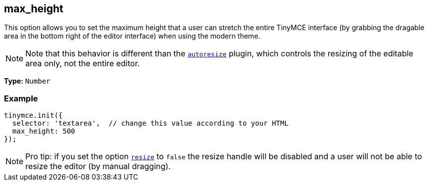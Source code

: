 [[max_height]]
== max_height

This option allows you to set the maximum height that a user can stretch the entire TinyMCE interface (by grabbing the dragable area in the bottom right of the editor interface) when using the modern theme.

[NOTE]
====
Note that this behavior is different than the link:{rootDir}plugins/autoresize.html[`autoresize`] plugin, which controls the resizing of the editable area only, not the entire editor.
====

*Type:* `Number`

=== Example

[source,js]
----
tinymce.init({
  selector: 'textarea',  // change this value according to your HTML
  max_height: 500
});
----

[NOTE]
====
Pro tip: if you set the option <<resize,`resize`>> to `false` the resize handle will be disabled and a user will not be able to resize the editor (by manual dragging).
====
